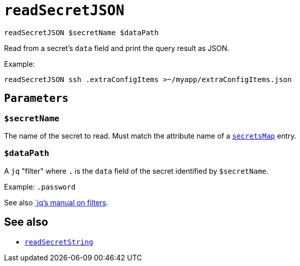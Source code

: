 
= `readSecretJSON`

`readSecretJSON $secretName $dataPath`

Read from a secret's `data` field and print the query result as JSON.

Example:

```shell
readSecretJSON ssh .extraConfigItems >~/myapp/extraConfigItems.json
```

[[parameters]]
== `Parameters`

[[param-secretName]]
=== `$secretName`

The name of the secret to read. Must match the attribute name of a xref:reference/nix-functions/mkEffect.adoc#secretsMap[`secretsMap`] entry.


[[param-dataPath]]
=== `$dataPath`

A `jq` "filter" where `.` is the `data` field of the secret identified by `$secretName`.

Example: `.password`

See also https://stedolan.github.io/jq/manual/#Basicfilters[`jq`'s manual on filters].


== See also

* xref:reference/bash-functions/readSecretString.adoc[`readSecretString`]
